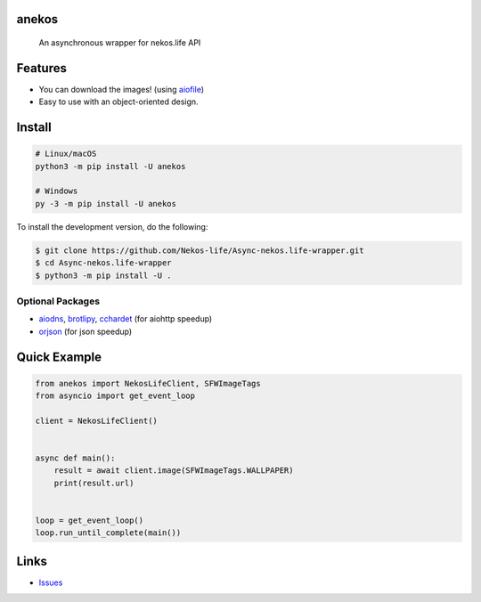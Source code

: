 anekos
================

   An asynchronous wrapper for nekos.life API

Features
========

-  You can download the images! (using
   `aiofile <https://pypi.org/project/aiofile>`__)
-  Easy to use with an object-oriented design.

Install
=======

.. code:: sh

   # Linux/macOS
   python3 -m pip install -U anekos

   # Windows
   py -3 -m pip install -U anekos

To install the development version, do the following:

.. code:: sh

    $ git clone https://github.com/Nekos-life/Async-nekos.life-wrapper.git
    $ cd Async-nekos.life-wrapper
    $ python3 -m pip install -U .

Optional Packages
-----------------

-  `aiodns <https://pypi.org/project/aiodns>`__,
   `brotlipy <https://pypi.org/project/brotlipy>`__,
   `cchardet <https://pypi.org/project/cchardet>`__ (for aiohttp
   speedup)
-  `orjson <https://pypi.org/project/orjson>`__ (for json speedup)

Quick Example
=============

.. code:: py

   from anekos import NekosLifeClient, SFWImageTags
   from asyncio import get_event_loop

   client = NekosLifeClient()


   async def main():
       result = await client.image(SFWImageTags.WALLPAPER)
       print(result.url)


   loop = get_event_loop()
   loop.run_until_complete(main())

Links
=====
-  `Issues <https://github.com/Async-nekos.life-wrapper/issues>`__
